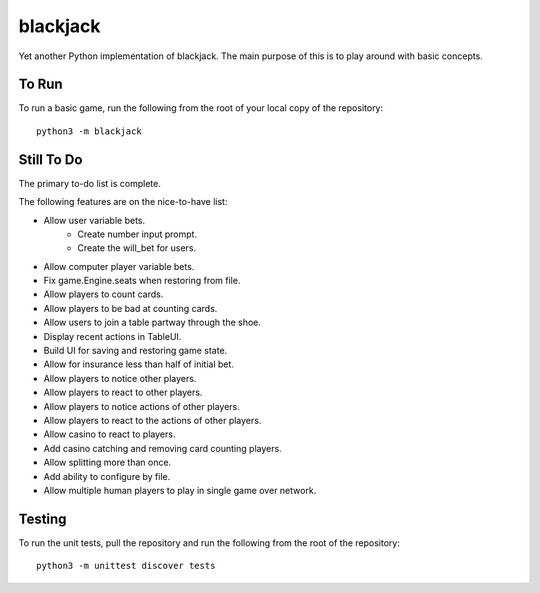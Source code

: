 =========
blackjack
=========

Yet another Python implementation of blackjack. The main purpose of 
this is to play around with basic concepts.


To Run
------
To run a basic game, run the following from the root of your local copy
of the repository::

    python3 -m blackjack


Still To Do
-----------
The primary to-do list is complete.

The following features are on the nice-to-have list:

* Allow user variable bets.
    * Create number input prompt.
    * Create the will_bet for users.
* Allow computer player variable bets.
* Fix game.Engine.seats when restoring from file.
* Allow players to count cards.
* Allow players to be bad at counting cards.
* Allow users to join a table partway through the shoe.
* Display recent actions in TableUI.
* Build UI for saving and restoring game state.
* Allow for insurance less than half of initial bet.
* Allow players to notice other players.
* Allow players to react to other players.
* Allow players to notice actions of other players.
* Allow players to react to the actions of other players.
* Allow casino to react to players.
* Add casino catching and removing card counting players.
* Allow splitting more than once.
* Add ability to configure by file.
* Allow multiple human players to play in single game over network.


Testing
-------
To run the unit tests, pull the repository and run the following from 
the root of the repository::

    python3 -m unittest discover tests

